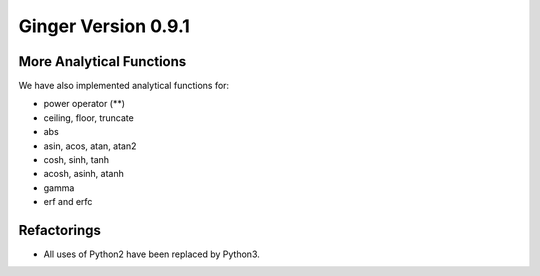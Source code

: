 Ginger Version 0.9.1
--------------------

More Analytical Functions
~~~~~~~~~~~~~~~~~~~~~~~~~
We have also implemented analytical functions for:

* power operator (**) 
* ceiling, floor, truncate
* abs
* asin, acos, atan, atan2
* cosh, sinh, tanh
* acosh, asinh, atanh
* gamma
* erf and erfc

Refactorings
~~~~~~~~~~~~

* All uses of Python2 have been replaced by Python3.
